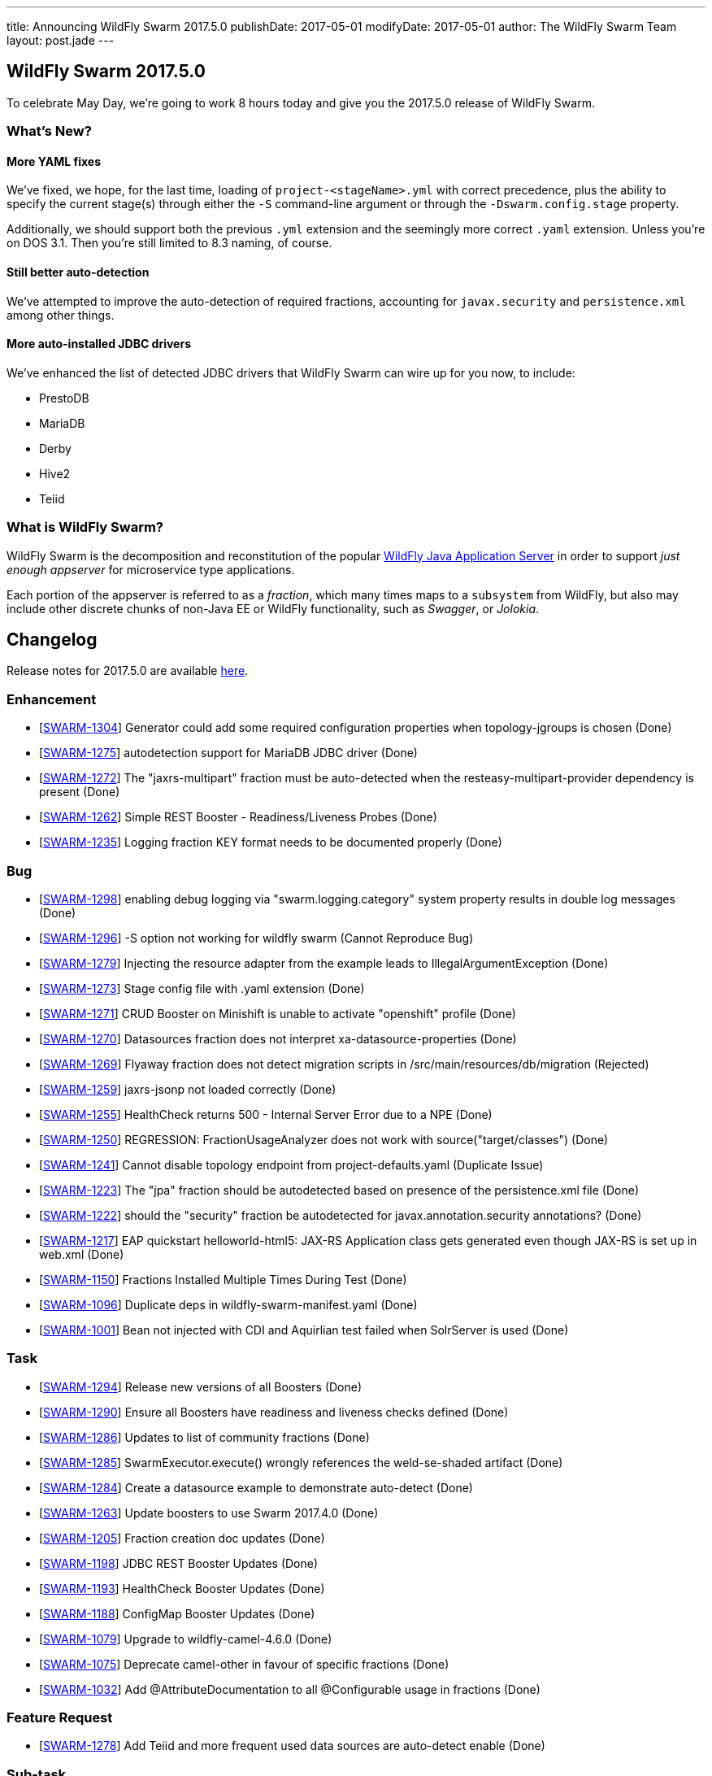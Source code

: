 ---
title: Announcing WildFly Swarm 2017.5.0
publishDate: 2017-05-01
modifyDate: 2017-05-01
author: The WildFly Swarm Team
layout: post.jade
---

== WildFly Swarm 2017.5.0

To celebrate May Day, we're going to work 8 hours today and give you
the 2017.5.0 release of WildFly Swarm.

=== What's New?

==== More YAML fixes

We've fixed, we hope, for the last time, loading of `project-<stageName>.yml` with
correct precedence, plus the ability to specify the current stage(s) through either
the `-S` command-line argument or through the `-Dswarm.config.stage` property.

Additionally, we should support both the previous `.yml` extension and the seemingly
more correct `.yaml` extension.  Unless you're on DOS 3.1.  Then you're still limited
to 8.3 naming, of course.

==== Still better auto-detection

We've attempted to improve the auto-detection of required fractions, accounting
for `javax.security` and `persistence.xml` among other things.

==== More auto-installed JDBC drivers

We've enhanced the list of detected JDBC drivers that WildFly Swarm can wire up
for you now, to include:

* PrestoDB
* MariaDB
* Derby
* Hive2
* Teiid

=== What is WildFly Swarm?

WildFly Swarm is the decomposition and reconstitution of the popular
http://www.wildfly.org[WildFly Java Application Server] in order to support _just enough appserver_
for microservice type applications.

Each portion of the appserver is referred to as a _fraction_, which many times
maps to a `subsystem` from WildFly, but also may include other discrete chunks
of non-Java EE or WildFly functionality, such as _Swagger_, or _Jolokia_.

++++
<!-- more -->
++++

== Changelog
Release notes for 2017.5.0 are available https://issues.jboss.org/secure/ReleaseNote.jspa?projectId=12317020&version=12333960[here].

=== Enhancement
* [https://issues.jboss.org/browse/SWARM-1304[SWARM-1304]] Generator could add some required configuration properties when topology-jgroups is chosen (Done)
* [https://issues.jboss.org/browse/SWARM-1275[SWARM-1275]] autodetection support for MariaDB JDBC driver (Done)
* [https://issues.jboss.org/browse/SWARM-1272[SWARM-1272]] The "jaxrs-multipart" fraction must be auto-detected when the resteasy-multipart-provider dependency is present (Done)
* [https://issues.jboss.org/browse/SWARM-1262[SWARM-1262]] Simple REST Booster - Readiness/Liveness Probes (Done)
* [https://issues.jboss.org/browse/SWARM-1235[SWARM-1235]] Logging fraction KEY format needs to be documented properly (Done)

=== Bug
* [https://issues.jboss.org/browse/SWARM-1298[SWARM-1298]] enabling debug logging via "swarm.logging.category" system property results in double log messages (Done)
* [https://issues.jboss.org/browse/SWARM-1296[SWARM-1296]] -S option not working for wildfly swarm (Cannot Reproduce Bug)
* [https://issues.jboss.org/browse/SWARM-1279[SWARM-1279]] Injecting the resource adapter from the example leads to IllegalArgumentException (Done)
* [https://issues.jboss.org/browse/SWARM-1273[SWARM-1273]] Stage config file with .yaml extension (Done)
* [https://issues.jboss.org/browse/SWARM-1271[SWARM-1271]] CRUD Booster on Minishift is unable to activate "openshift" profile (Done)
* [https://issues.jboss.org/browse/SWARM-1270[SWARM-1270]] Datasources fraction does not interpret xa-datasource-properties (Done)
* [https://issues.jboss.org/browse/SWARM-1269[SWARM-1269]] Flyaway fraction does not detect migration scripts in /src/main/resources/db/migration (Rejected)
* [https://issues.jboss.org/browse/SWARM-1259[SWARM-1259]] jaxrs-jsonp not loaded correctly (Done)
* [https://issues.jboss.org/browse/SWARM-1255[SWARM-1255]] HealthCheck returns 500 - Internal Server Error due to a NPE (Done)
* [https://issues.jboss.org/browse/SWARM-1250[SWARM-1250]] REGRESSION: FractionUsageAnalyzer does not work with source("target/classes") (Done)
* [https://issues.jboss.org/browse/SWARM-1241[SWARM-1241]] Cannot disable topology endpoint from project-defaults.yaml (Duplicate Issue)
* [https://issues.jboss.org/browse/SWARM-1223[SWARM-1223]] The "jpa" fraction should be autodetected based on presence of the persistence.xml file (Done)
* [https://issues.jboss.org/browse/SWARM-1222[SWARM-1222]] should the "security" fraction be autodetected for javax.annotation.security annotations? (Done)
* [https://issues.jboss.org/browse/SWARM-1217[SWARM-1217]] EAP quickstart helloworld-html5: JAX-RS Application class gets generated even though JAX-RS is set up in web.xml (Done)
* [https://issues.jboss.org/browse/SWARM-1150[SWARM-1150]] Fractions Installed Multiple Times During Test (Done)
* [https://issues.jboss.org/browse/SWARM-1096[SWARM-1096]] Duplicate deps in wildfly-swarm-manifest.yaml (Done)
* [https://issues.jboss.org/browse/SWARM-1001[SWARM-1001]] Bean not injected with CDI and Aquirlian test failed when SolrServer is used (Done)

=== Task
* [https://issues.jboss.org/browse/SWARM-1294[SWARM-1294]] Release new versions of all Boosters (Done)
* [https://issues.jboss.org/browse/SWARM-1290[SWARM-1290]] Ensure all Boosters have readiness and liveness checks defined (Done)
* [https://issues.jboss.org/browse/SWARM-1286[SWARM-1286]] Updates to list of community fractions (Done)
* [https://issues.jboss.org/browse/SWARM-1285[SWARM-1285]] SwarmExecutor.execute() wrongly references the weld-se-shaded artifact (Done)
* [https://issues.jboss.org/browse/SWARM-1284[SWARM-1284]] Create a datasource example to demonstrate auto-detect (Done)
* [https://issues.jboss.org/browse/SWARM-1263[SWARM-1263]] Update boosters to use Swarm 2017.4.0 (Done)
* [https://issues.jboss.org/browse/SWARM-1205[SWARM-1205]] Fraction creation doc updates (Done)
* [https://issues.jboss.org/browse/SWARM-1198[SWARM-1198]] JDBC REST Booster Updates (Done)
* [https://issues.jboss.org/browse/SWARM-1193[SWARM-1193]] HealthCheck Booster Updates (Done)
* [https://issues.jboss.org/browse/SWARM-1188[SWARM-1188]] ConfigMap Booster Updates (Done)
* [https://issues.jboss.org/browse/SWARM-1079[SWARM-1079]] Upgrade to wildfly-camel-4.6.0 (Done)
* [https://issues.jboss.org/browse/SWARM-1075[SWARM-1075]] Deprecate camel-other in favour of specific fractions (Done)
* [https://issues.jboss.org/browse/SWARM-1032[SWARM-1032]] Add @AttributeDocumentation to all @Configurable usage in fractions (Done)

=== Feature Request
* [https://issues.jboss.org/browse/SWARM-1278[SWARM-1278]] Add Teiid and more frequent used data sources are auto-detect enable (Done)

=== Sub-task
* [https://issues.jboss.org/browse/SWARM-1243[SWARM-1243]] Modify groupId and package name to `io.openshift.boosters` (Done)
* [https://issues.jboss.org/browse/SWARM-1187[SWARM-1187]] Publish Booster to Launchpad (Done)
* [https://issues.jboss.org/browse/SWARM-1186[SWARM-1186]] Define Booster Metadata (Done)
* [https://issues.jboss.org/browse/SWARM-1185[SWARM-1185]] Add Pipeline Support (Done)

=== Component Upgrade
* [https://issues.jboss.org/browse/SWARM-988[SWARM-988]] Uber JAR contains superfluous dependencies when adding "org.wildfly.swarm:jaxrs-validator" fraction (Done)

== Resources

Per usual, we tend to hang out on `irc.freenode.net` in `#wildfly-swarm`.

All bug and feature-tracking is kept in http://issues.jboss.org/browse/SWARM[JIRA].

Examples are available in https://github.com/wildfly-swarm/wildfly-swarm-examples/tree/2017.5.0

Documentation for this release is available:

* link:/howto/2017-5-0[How To's]
* link:/refguide/2017-5-0[Reference Guide]
* link:/userguide/2017-5-0[User Guide]

== Thank you, Contributors!

We appreciate all of our contributors since the last release:

=== Core
* Heiko Braun
* Thomas Diesler
* Ken Finnigan
* George Gastaldi
* Martin Kouba
* Martin Linha
* Bob McWhirter
* Falko Modler
* Tomas Remes
* Kylin Soong
* Michał Szynkiewicz
* Ladislav Thon

=== Examples
* Thomas Diesler
* Matthias Lersch
* Bob McWhirter
* Kylin Soong

=== User Guide
* Ken Finnigan
* Bob McWhirter

=== HOWTO
* Ken Finnigan
* Bob McWhirter

